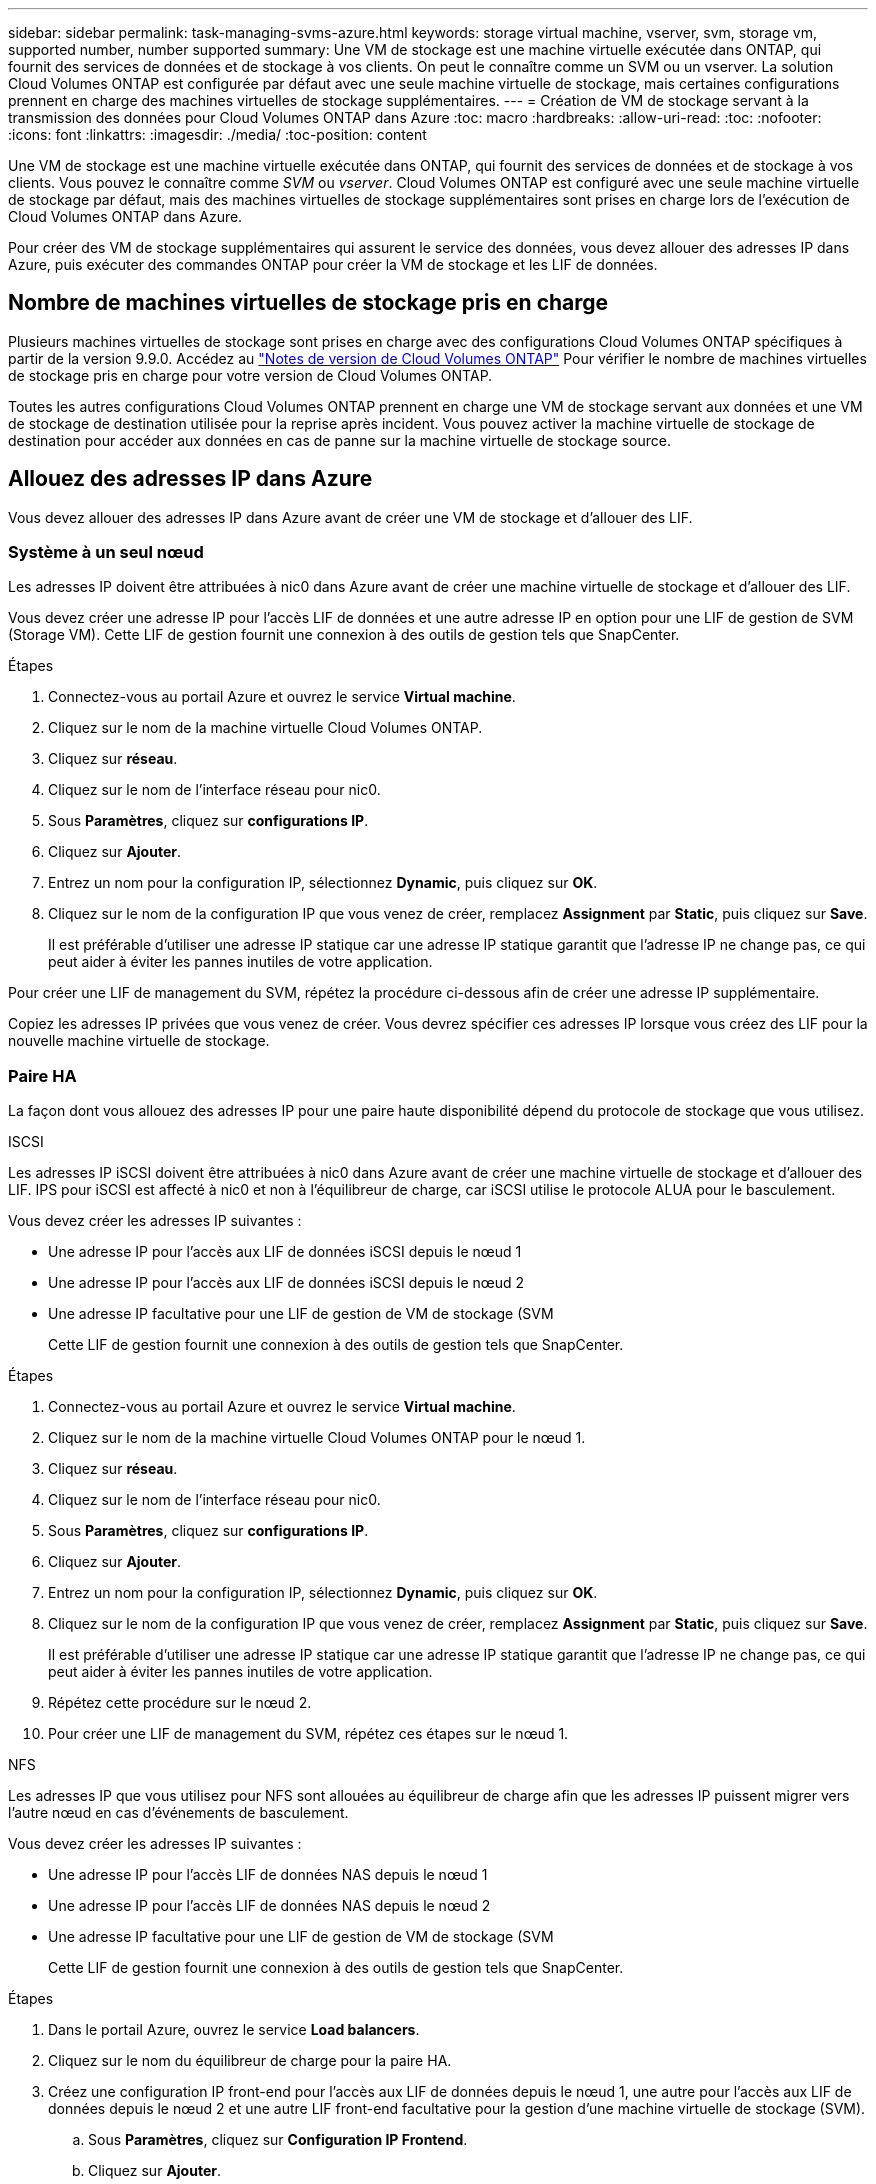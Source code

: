 ---
sidebar: sidebar 
permalink: task-managing-svms-azure.html 
keywords: storage virtual machine, vserver, svm, storage vm, supported number, number supported 
summary: Une VM de stockage est une machine virtuelle exécutée dans ONTAP, qui fournit des services de données et de stockage à vos clients. On peut le connaître comme un SVM ou un vserver. La solution Cloud Volumes ONTAP est configurée par défaut avec une seule machine virtuelle de stockage, mais certaines configurations prennent en charge des machines virtuelles de stockage supplémentaires. 
---
= Création de VM de stockage servant à la transmission des données pour Cloud Volumes ONTAP dans Azure
:toc: macro
:hardbreaks:
:allow-uri-read: 
:toc: 
:nofooter: 
:icons: font
:linkattrs: 
:imagesdir: ./media/
:toc-position: content


[role="lead"]
Une VM de stockage est une machine virtuelle exécutée dans ONTAP, qui fournit des services de données et de stockage à vos clients. Vous pouvez le connaître comme _SVM_ ou _vserver_. Cloud Volumes ONTAP est configuré avec une seule machine virtuelle de stockage par défaut, mais des machines virtuelles de stockage supplémentaires sont prises en charge lors de l'exécution de Cloud Volumes ONTAP dans Azure.

Pour créer des VM de stockage supplémentaires qui assurent le service des données, vous devez allouer des adresses IP dans Azure, puis exécuter des commandes ONTAP pour créer la VM de stockage et les LIF de données.



== Nombre de machines virtuelles de stockage pris en charge

Plusieurs machines virtuelles de stockage sont prises en charge avec des configurations Cloud Volumes ONTAP spécifiques à partir de la version 9.9.0. Accédez au https://docs.netapp.com/us-en/cloud-volumes-ontap-relnotes/index.html["Notes de version de Cloud Volumes ONTAP"^] Pour vérifier le nombre de machines virtuelles de stockage pris en charge pour votre version de Cloud Volumes ONTAP.

Toutes les autres configurations Cloud Volumes ONTAP prennent en charge une VM de stockage servant aux données et une VM de stockage de destination utilisée pour la reprise après incident. Vous pouvez activer la machine virtuelle de stockage de destination pour accéder aux données en cas de panne sur la machine virtuelle de stockage source.



== Allouez des adresses IP dans Azure

Vous devez allouer des adresses IP dans Azure avant de créer une VM de stockage et d'allouer des LIF.



=== Système à un seul nœud

Les adresses IP doivent être attribuées à nic0 dans Azure avant de créer une machine virtuelle de stockage et d'allouer des LIF.

Vous devez créer une adresse IP pour l'accès LIF de données et une autre adresse IP en option pour une LIF de gestion de SVM (Storage VM). Cette LIF de gestion fournit une connexion à des outils de gestion tels que SnapCenter.

.Étapes
. Connectez-vous au portail Azure et ouvrez le service *Virtual machine*.
. Cliquez sur le nom de la machine virtuelle Cloud Volumes ONTAP.
. Cliquez sur *réseau*.
. Cliquez sur le nom de l'interface réseau pour nic0.
. Sous *Paramètres*, cliquez sur *configurations IP*.
. Cliquez sur *Ajouter*.
. Entrez un nom pour la configuration IP, sélectionnez *Dynamic*, puis cliquez sur *OK*.
. Cliquez sur le nom de la configuration IP que vous venez de créer, remplacez *Assignment* par *Static*, puis cliquez sur *Save*.
+
Il est préférable d'utiliser une adresse IP statique car une adresse IP statique garantit que l'adresse IP ne change pas, ce qui peut aider à éviter les pannes inutiles de votre application.



Pour créer une LIF de management du SVM, répétez la procédure ci-dessous afin de créer une adresse IP supplémentaire.

Copiez les adresses IP privées que vous venez de créer. Vous devrez spécifier ces adresses IP lorsque vous créez des LIF pour la nouvelle machine virtuelle de stockage.



=== Paire HA

La façon dont vous allouez des adresses IP pour une paire haute disponibilité dépend du protocole de stockage que vous utilisez.

[role="tabbed-block"]
====
.ISCSI
--
Les adresses IP iSCSI doivent être attribuées à nic0 dans Azure avant de créer une machine virtuelle de stockage et d'allouer des LIF. IPS pour iSCSI est affecté à nic0 et non à l'équilibreur de charge, car iSCSI utilise le protocole ALUA pour le basculement.

Vous devez créer les adresses IP suivantes :

* Une adresse IP pour l'accès aux LIF de données iSCSI depuis le nœud 1
* Une adresse IP pour l'accès aux LIF de données iSCSI depuis le nœud 2
* Une adresse IP facultative pour une LIF de gestion de VM de stockage (SVM
+
Cette LIF de gestion fournit une connexion à des outils de gestion tels que SnapCenter.



.Étapes
. Connectez-vous au portail Azure et ouvrez le service *Virtual machine*.
. Cliquez sur le nom de la machine virtuelle Cloud Volumes ONTAP pour le nœud 1.
. Cliquez sur *réseau*.
. Cliquez sur le nom de l'interface réseau pour nic0.
. Sous *Paramètres*, cliquez sur *configurations IP*.
. Cliquez sur *Ajouter*.
. Entrez un nom pour la configuration IP, sélectionnez *Dynamic*, puis cliquez sur *OK*.
. Cliquez sur le nom de la configuration IP que vous venez de créer, remplacez *Assignment* par *Static*, puis cliquez sur *Save*.
+
Il est préférable d'utiliser une adresse IP statique car une adresse IP statique garantit que l'adresse IP ne change pas, ce qui peut aider à éviter les pannes inutiles de votre application.

. Répétez cette procédure sur le nœud 2.
. Pour créer une LIF de management du SVM, répétez ces étapes sur le nœud 1.


--
.NFS
--
Les adresses IP que vous utilisez pour NFS sont allouées au équilibreur de charge afin que les adresses IP puissent migrer vers l'autre nœud en cas d'événements de basculement.

Vous devez créer les adresses IP suivantes :

* Une adresse IP pour l'accès LIF de données NAS depuis le nœud 1
* Une adresse IP pour l'accès LIF de données NAS depuis le nœud 2
* Une adresse IP facultative pour une LIF de gestion de VM de stockage (SVM
+
Cette LIF de gestion fournit une connexion à des outils de gestion tels que SnapCenter.



.Étapes
. Dans le portail Azure, ouvrez le service *Load balancers*.
. Cliquez sur le nom du équilibreur de charge pour la paire HA.
. Créez une configuration IP front-end pour l'accès aux LIF de données depuis le nœud 1, une autre pour l'accès aux LIF de données depuis le nœud 2 et une autre LIF front-end facultative pour la gestion d'une machine virtuelle de stockage (SVM).
+
.. Sous *Paramètres*, cliquez sur *Configuration IP Frontend*.
.. Cliquez sur *Ajouter*.
.. Entrez un nom pour l'IP front-end, sélectionnez le sous-réseau pour la paire HA Cloud Volumes ONTAP, laissez *Dynamic* sélectionné et, dans les régions avec des zones de disponibilité, laissez *zone redondante* sélectionné pour vous assurer que l'adresse IP reste disponible en cas d'échec d'une zone.
+
image:screenshot_azure_frontend_ip.png["Capture d'écran indiquant l'ajout d'une adresse IP front-end sur le portail Azure dans laquelle un nom et un sous-réseau sont sélectionnés."]

.. Cliquez sur le nom de la configuration IP front-end que vous venez de créer, définissez *Assignment* sur *Static*, puis cliquez sur *Save*.
+
Il est préférable d'utiliser une adresse IP statique car une adresse IP statique garantit que l'adresse IP ne change pas, ce qui peut aider à éviter les pannes inutiles de votre application.



. Ajoutez une sonde de santé pour chaque IP front-end que vous venez de créer.
+
.. Sous *Paramètres* de l'équilibreur de charge, cliquez sur *sondes de santé*.
.. Cliquez sur *Ajouter*.
.. Saisissez un nom pour la sonde de santé et entrez un numéro de port compris entre 63005 et 65000. Conservez les valeurs par défaut des autres champs.
+
Il est important que le numéro de port soit compris entre 63005 et 65000. Par exemple, si vous créez trois sondes de santé, vous pouvez entrer des sondes utilisant les numéros de port 63005, 63006 et 63007.

+
image:screenshot_azure_health_probe.gif["Capture d'écran de l'ajout d'une sonde de santé sur le portail Azure où un nom et un port sont saisis."]



. Créer de nouvelles règles d'équilibrage de charge pour chaque IP front-end.
+
.. Sous *Paramètres* de l'équilibreur de charge, cliquez sur *règles d'équilibrage de charge*.
.. Cliquez sur *Ajouter* et entrez les informations requises :
+
*** *Nom* : saisissez un nom pour la règle.
*** *IP version* : sélectionnez *IPv4*.
*** *Adresse IP Frontend* : sélectionnez l'une des adresses IP frontend que vous venez de créer.
*** *Ports HA* : activez cette option.
*** *Backend pool*: Conservez le pool Backend par défaut qui a déjà été sélectionné.
*** *Health Probe* : sélectionnez la sonde de santé que vous avez créée pour l'IP front-end sélectionnée.
*** *Persistance de session* : sélectionnez *aucun*.
*** *IP flottante* : sélectionnez *Enabled*.
+
image:screenshot_azure_lb_rule.gif["Capture d'écran de l'ajout d'une règle d'équilibrage de la charge sur le portail Azure avec les champs ci-dessus."]





. Assurez-vous que les règles de groupe de sécurité réseau pour Cloud Volumes ONTAP permettent à l'équilibreur de charge d'envoyer des sondes TCP pour les sondes d'intégrité créées à l'étape 4 ci-dessus. Notez que cette option est autorisée par défaut.


--
.PME
--
Les adresses IP utilisées pour les données SMB sont allouées au équilibreur de charge afin que les adresses IP puissent migrer vers l'autre nœud en cas d'événements de basculement.

Vous devez créer les adresses IP suivantes :

* Une adresse IP pour l'accès LIF de données NAS depuis le nœud 1
* Une adresse IP pour l'accès LIF de données NAS depuis le nœud 2
* Une adresse IP pour une LIF iSCSI sur le nœud 1
* Une adresse IP pour une LIF iSCSI sur le nœud 2
+
Les LIFs iSCSI sont requises pour les communications DNS et SMB. Une LIF iSCSI est utilisée à cette fin, car elle ne migre pas au basculement.

* Une adresse IP facultative pour une LIF de gestion de VM de stockage (SVM
+
Cette LIF de gestion fournit une connexion à des outils de gestion tels que SnapCenter.



.Étapes
. Dans le portail Azure, ouvrez le service *Load balancers*.
. Cliquez sur le nom du équilibreur de charge pour la paire HA.
. Créez le nombre requis de configurations IP frontales :
+
.. Sous *Paramètres*, cliquez sur *Configuration IP Frontend*.
.. Cliquez sur *Ajouter*.
.. Entrez un nom pour l'IP front-end, sélectionnez le sous-réseau pour la paire HA Cloud Volumes ONTAP, laissez *Dynamic* sélectionné et, dans les régions avec des zones de disponibilité, laissez *zone redondante* sélectionné pour vous assurer que l'adresse IP reste disponible en cas d'échec d'une zone.
+
image:screenshot_azure_frontend_ip.png["Capture d'écran indiquant l'ajout d'une adresse IP front-end sur le portail Azure dans laquelle un nom et un sous-réseau sont sélectionnés."]

.. Cliquez sur le nom de la configuration IP front-end que vous venez de créer, définissez *Assignment* sur *Static*, puis cliquez sur *Save*.
+
Il est préférable d'utiliser une adresse IP statique car une adresse IP statique garantit que l'adresse IP ne change pas, ce qui peut aider à éviter les pannes inutiles de votre application.



. Ajoutez une sonde de santé pour chaque IP front-end que vous venez de créer.
+
.. Sous *Paramètres* de l'équilibreur de charge, cliquez sur *sondes de santé*.
.. Cliquez sur *Ajouter*.
.. Saisissez un nom pour la sonde de santé et entrez un numéro de port compris entre 63005 et 65000. Conservez les valeurs par défaut des autres champs.
+
Il est important que le numéro de port soit compris entre 63005 et 65000. Par exemple, si vous créez trois sondes de santé, vous pouvez entrer des sondes utilisant les numéros de port 63005, 63006 et 63007.

+
image:screenshot_azure_health_probe.gif["Capture d'écran de l'ajout d'une sonde de santé sur le portail Azure où un nom et un port sont saisis."]



. Créer de nouvelles règles d'équilibrage de charge pour chaque IP front-end.
+
.. Sous *Paramètres* de l'équilibreur de charge, cliquez sur *règles d'équilibrage de charge*.
.. Cliquez sur *Ajouter* et entrez les informations requises :
+
*** *Nom* : saisissez un nom pour la règle.
*** *IP version* : sélectionnez *IPv4*.
*** *Adresse IP Frontend* : sélectionnez l'une des adresses IP frontend que vous venez de créer.
*** *Ports HA* : activez cette option.
*** *Backend pool*: Conservez le pool Backend par défaut qui a déjà été sélectionné.
*** *Health Probe* : sélectionnez la sonde de santé que vous avez créée pour l'IP front-end sélectionnée.
*** *Persistance de session* : sélectionnez *aucun*.
*** *IP flottante* : sélectionnez *Enabled*.
+
image:screenshot_azure_lb_rule.gif["Capture d'écran de l'ajout d'une règle d'équilibrage de la charge sur le portail Azure avec les champs ci-dessus."]





. Assurez-vous que les règles de groupe de sécurité réseau pour Cloud Volumes ONTAP permettent à l'équilibreur de charge d'envoyer des sondes TCP pour les sondes d'intégrité créées à l'étape 4 ci-dessus. Notez que cette option est autorisée par défaut.


--
====
Copiez les adresses IP privées que vous venez de créer. Vous devrez spécifier ces adresses IP lorsque vous créez des LIF pour la nouvelle machine virtuelle de stockage.



== Créez un VM de stockage et des LIF

Une fois que vous avez alloué des adresses IP dans Azure, vous pouvez créer une nouvelle machine virtuelle de stockage sur un système à un seul nœud ou sur une paire haute disponibilité.



=== Système à un seul nœud

La création d'une VM de stockage et de LIF sur un système à un seul nœud dépend du protocole de stockage que vous utilisez.

[role="tabbed-block"]
====
.ISCSI
--
Suivez ces étapes pour créer une nouvelle machine virtuelle de stockage et les LIF nécessaires.

.Étapes
. Créer la VM de stockage et une route vers la VM de stockage
+
[source, cli]
----
vserver create -vserver <svm-name> -subtype default -rootvolume <root-volume-name> -rootvolume-security-style unix
----
+
[source, cli]
----
network route create -destination 0.0.0.0/0 -vserver <svm-name> -gateway <ip-of-gateway-server>
----
. Créer une LIF de données :
+
[source, cli]
----
network interface create -vserver <svm-name> -home-port e0a -address <iscsi-ip-address> -lif <lif-name> -home-node <name-of-node1> -data-protocol iscsi
----
. Facultatif : créez une LIF de gestion de machine virtuelle de stockage.
+
[source, cli]
----
network interface create -vserver <svm-name> -lif <lif-name> -role data -data-protocol none -address <svm-mgmt-ip-address> -netmask-length <length> -home-node <name-of-node1> -status-admin up -failover-policy system-defined -firewall-policy mgmt -home-port e0a -auto-revert false -failover-group Default
----
. Attribuez un ou plusieurs agrégats à la machine virtuelle de stockage.
+
[source, cli]
----
vserver add-aggregates -vserver svm_2 -aggregates aggr1,aggr2
----
+
Cette étape est obligatoire car la nouvelle machine virtuelle de stockage doit accéder à au moins un agrégat avant de pouvoir créer des volumes sur cette machine virtuelle de stockage.



--
.NFS
--
Suivez ces étapes pour créer une nouvelle machine virtuelle de stockage et les LIF nécessaires.

.Étapes
. Créer la VM de stockage et une route vers la VM de stockage
+
[source, cli]
----
vserver create -vserver <svm-name> -subtype default -rootvolume <root-volume-name> -rootvolume-security-style unix
----
+
[source, cli]
----
network route create -destination 0.0.0.0/0 -vserver <svm-name> -gateway <ip-of-gateway-server>
----
. Créer une LIF de données :
+
[source, cli]
----
network interface create -vserver <svm-name> -lif <lif-name> -role data -data-protocol cifs,nfs -address <nfs--ip-address> -netmask-length <length> -home-node <name-of-node1> -status-admin up -failover-policy disabled -firewall-policy data -home-port e0a -auto-revert true -failover-group Default
----
. Facultatif : créez une LIF de gestion de machine virtuelle de stockage.
+
[source, cli]
----
network interface create -vserver <svm-name> -lif <lif-name> -role data -data-protocol none -address <svm-mgmt-ip-address> -netmask-length <length> -home-node <name-of-node1> -status-admin up -failover-policy system-defined -firewall-policy mgmt -home-port e0a -auto-revert false -failover-group Default
----
. Attribuez un ou plusieurs agrégats à la machine virtuelle de stockage.
+
[source, cli]
----
vserver add-aggregates -vserver svm_2 -aggregates aggr1,aggr2
----
+
Cette étape est obligatoire car la nouvelle machine virtuelle de stockage doit accéder à au moins un agrégat avant de pouvoir créer des volumes sur cette machine virtuelle de stockage.



--
.PME
--
Suivez ces étapes pour créer une nouvelle machine virtuelle de stockage et les LIF nécessaires.

.Étapes
. Créer la VM de stockage et une route vers la VM de stockage
+
[source, cli]
----
vserver create -vserver <svm-name> -subtype default -rootvolume <root-volume-name> -rootvolume-security-style unix
----
+
[source, cli]
----
network route create -destination 0.0.0.0/0 -vserver <svm-name> -gateway <ip-of-gateway-server>
----
. Créer une LIF de données :
+
[source, cli]
----
network interface create -vserver <svm-name> -lif <lif-name> -role data -data-protocol cifs,nfs -address <nfs--ip-address> -netmask-length <length> -home-node <name-of-node1> -status-admin up -failover-policy disabled -firewall-policy data -home-port e0a -auto-revert true -failover-group Default
----
. Facultatif : créez une LIF de gestion de machine virtuelle de stockage.
+
[source, cli]
----
network interface create -vserver <svm-name> -lif <lif-name> -role data -data-protocol none -address <svm-mgmt-ip-address> -netmask-length <length> -home-node <name-of-node1> -status-admin up -failover-policy system-defined -firewall-policy mgmt -home-port e0a -auto-revert false -failover-group Default
----
. Attribuez un ou plusieurs agrégats à la machine virtuelle de stockage.
+
[source, cli]
----
vserver add-aggregates -vserver svm_2 -aggregates aggr1,aggr2
----
+
Cette étape est obligatoire car la nouvelle machine virtuelle de stockage doit accéder à au moins un agrégat avant de pouvoir créer des volumes sur cette machine virtuelle de stockage.



--
====


=== Paire HA

La création d'un VM de stockage et de LIF sur une paire haute disponibilité dépend du protocole de stockage que vous utilisez.

[role="tabbed-block"]
====
.ISCSI
--
Suivez ces étapes pour créer une nouvelle machine virtuelle de stockage et les LIF nécessaires.

.Étapes
. Créer la VM de stockage et une route vers la VM de stockage
+
[source, cli]
----
vserver create -vserver <svm-name> -subtype default -rootvolume <root-volume-name> -rootvolume-security-style unix
----
+
[source, cli]
----
network route create -destination 0.0.0.0/0 -vserver <svm-name> -gateway <ip-of-gateway-server>
----
. Création de LIF de données :
+
.. Utiliser la commande suivante pour créer une LIF iSCSI sur le nœud 1.
+
[source, cli]
----
network interface create -vserver <svm-name> -home-port e0a -address <iscsi-ip-address> -lif <lif-name> -home-node <name-of-node1> -data-protocol iscsi
----
.. Utiliser la commande suivante pour créer une LIF iSCSI sur le nœud 2.
+
[source, cli]
----
network interface create -vserver <svm-name> -home-port e0a -address <iscsi-ip-address> -lif <lif-name> -home-node <name-of-node2> -data-protocol iscsi
----


. Facultatif : créez une LIF de gestion de VM de stockage sur le nœud 1.
+
[source, cli]
----
network interface create -vserver <svm-name> -lif <lif-name> -role data -data-protocol none -address <svm-mgmt-ip-address> -netmask-length <length> -home-node <name-of-node1> -status-admin up -failover-policy system-defined -firewall-policy mgmt -home-port e0a -auto-revert false -failover-group Default
----
+
Cette LIF de gestion fournit une connexion à des outils de gestion tels que SnapCenter.

. Attribuez un ou plusieurs agrégats à la machine virtuelle de stockage.
+
[source, cli]
----
vserver add-aggregates -vserver svm_2 -aggregates aggr1,aggr2
----
+
Cette étape est obligatoire car la nouvelle machine virtuelle de stockage doit accéder à au moins un agrégat avant de pouvoir créer des volumes sur cette machine virtuelle de stockage.

. Si vous exécutez Cloud Volumes ONTAP 9.11.1 ou version ultérieure, modifiez les stratégies de service réseau pour la VM de stockage.
+
La modification des services est requise, car elle permet à Cloud Volumes ONTAP d'utiliser la LIF iSCSI pour les connexions de gestion sortantes.

+
[source, cli]
----
network interface service-policy remove-service -vserver <svm-name> -policy default-data-files -service data-fpolicy-client
network interface service-policy remove-service -vserver <svm-name> -policy default-data-files -service management-ad-client
network interface service-policy remove-service -vserver <svm-name> -policy default-data-files -service management-dns-client
network interface service-policy remove-service -vserver <svm-name> -policy default-data-files -service management-ldap-client
network interface service-policy remove-service -vserver <svm-name> -policy default-data-files -service management-nis-client
network interface service-policy add-service -vserver <svm-name> -policy default-data-blocks -service data-fpolicy-client
network interface service-policy add-service -vserver <svm-name> -policy default-data-blocks -service management-ad-client
network interface service-policy add-service -vserver <svm-name> -policy default-data-blocks -service management-dns-client
network interface service-policy add-service -vserver <svm-name> -policy default-data-blocks -service management-ldap-client
network interface service-policy add-service -vserver <svm-name> -policy default-data-blocks -service management-nis-client
network interface service-policy add-service -vserver <svm-name> -policy default-data-iscsi -service data-fpolicy-client
network interface service-policy add-service -vserver <svm-name> -policy default-data-iscsi -service management-ad-client
network interface service-policy add-service -vserver <svm-name> -policy default-data-iscsi -service management-dns-client
network interface service-policy add-service -vserver <svm-name> -policy default-data-iscsi -service management-ldap-client
network interface service-policy add-service -vserver <svm-name> -policy default-data-iscsi -service management-nis-client
----


--
.NFS
--
Suivez ces étapes pour créer une nouvelle machine virtuelle de stockage et les LIF nécessaires.

.Étapes
. Créer la VM de stockage et une route vers la VM de stockage
+
[source, cli]
----
vserver create -vserver <svm-name> -subtype default -rootvolume <root-volume-name> -rootvolume-security-style unix
----
+
[source, cli]
----
network route create -destination 0.0.0.0/0 -vserver <svm-name> -gateway <ip-of-gateway-server>
----
. Création de LIF de données :
+
.. Utiliser la commande suivante pour créer une LIF NAS sur le nœud 1.
+
[source, cli]
----
network interface create -vserver <svm-name> -lif <lif-name> -role data -data-protocol cifs,nfs -address <nfs--ip-address> -netmask-length <length> -home-node <name-of-node1> -status-admin up -failover-policy system-defined -firewall-policy data -home-port e0a -auto-revert true -failover-group Default -probe-port <port-number-for-azure-health-probe1>
----
.. Utiliser la commande suivante pour créer une LIF NAS sur le nœud 2.
+
[source, cli]
----
network interface create -vserver <svm-name> -lif <lif-name> -role data -data-protocol cifs,nfs -address <nfs-cifs-ip-address> -netmask-length <length> -home-node <name-of-node2> -status-admin up -failover-policy system-defined -firewall-policy data -home-port e0a -auto-revert true -failover-group Default -probe-port <port-number-for-azure-health-probe2>
----


. Facultatif : créez une LIF de gestion de VM de stockage sur le nœud 1.
+
[source, cli]
----
network interface create -vserver <svm-name> -lif <lif-name> -role data -data-protocol none -address <svm-mgmt-ip-address> -netmask-length <length> -home-node <name-of-node1> -status-admin up -failover-policy system-defined -firewall-policy mgmt -home-port e0a -auto-revert false -failover-group Default -probe-port <port-number-for-azure-health-probe3>
----
+
Cette LIF de gestion fournit une connexion à des outils de gestion tels que SnapCenter.

. Attribuez un ou plusieurs agrégats à la machine virtuelle de stockage.
+
[source, cli]
----
vserver add-aggregates -vserver svm_2 -aggregates aggr1,aggr2
----
+
Cette étape est obligatoire car la nouvelle machine virtuelle de stockage doit accéder à au moins un agrégat avant de pouvoir créer des volumes sur cette machine virtuelle de stockage.

. Si vous exécutez Cloud Volumes ONTAP 9.11.1 ou version ultérieure, modifiez les stratégies de service réseau pour la VM de stockage.
+
La modification des services est requise, car elle permet à Cloud Volumes ONTAP d'utiliser la LIF iSCSI pour les connexions de gestion sortantes.

+
[source, cli]
----
network interface service-policy remove-service -vserver <svm-name> -policy default-data-files -service data-fpolicy-client
network interface service-policy remove-service -vserver <svm-name> -policy default-data-files -service management-ad-client
network interface service-policy remove-service -vserver <svm-name> -policy default-data-files -service management-dns-client
network interface service-policy remove-service -vserver <svm-name> -policy default-data-files -service management-ldap-client
network interface service-policy remove-service -vserver <svm-name> -policy default-data-files -service management-nis-client
network interface service-policy add-service -vserver <svm-name> -policy default-data-blocks -service data-fpolicy-client
network interface service-policy add-service -vserver <svm-name> -policy default-data-blocks -service management-ad-client
network interface service-policy add-service -vserver <svm-name> -policy default-data-blocks -service management-dns-client
network interface service-policy add-service -vserver <svm-name> -policy default-data-blocks -service management-ldap-client
network interface service-policy add-service -vserver <svm-name> -policy default-data-blocks -service management-nis-client
network interface service-policy add-service -vserver <svm-name> -policy default-data-iscsi -service data-fpolicy-client
network interface service-policy add-service -vserver <svm-name> -policy default-data-iscsi -service management-ad-client
network interface service-policy add-service -vserver <svm-name> -policy default-data-iscsi -service management-dns-client
network interface service-policy add-service -vserver <svm-name> -policy default-data-iscsi -service management-ldap-client
network interface service-policy add-service -vserver <svm-name> -policy default-data-iscsi -service management-nis-client
----


--
.PME
--
Suivez ces étapes pour créer une nouvelle machine virtuelle de stockage et les LIF nécessaires.

.Étapes
. Créer la VM de stockage et une route vers la VM de stockage
+
[source, cli]
----
vserver create -vserver <svm-name> -subtype default -rootvolume <root-volume-name> -rootvolume-security-style unix
----
+
[source, cli]
----
network route create -destination 0.0.0.0/0 -vserver <svm-name> -gateway <ip-of-gateway-server>
----
. Création de LIF de données NAS :
+
.. Utiliser la commande suivante pour créer une LIF NAS sur le nœud 1.
+
[source, cli]
----
network interface create -vserver <svm-name> -lif <lif-name> -role data -data-protocol cifs,nfs -address <nfs--ip-address> -netmask-length <length> -home-node <name-of-node1> -status-admin up -failover-policy system-defined -firewall-policy data -home-port e0a -auto-revert true -failover-group Default -probe-port <port-number-for-azure-health-probe1>
----
.. Utiliser la commande suivante pour créer une LIF NAS sur le nœud 2.
+
[source, cli]
----
network interface create -vserver <svm-name> -lif <lif-name> -role data -data-protocol cifs,nfs -address <nfs-cifs-ip-address> -netmask-length <length> -home-node <name-of-node2> -status-admin up -failover-policy system-defined -firewall-policy data -home-port e0a -auto-revert true -failover-group Default -probe-port <port-number-for-azure-health-probe2>
----


. Créez des LIFs iSCSI pour fournir des communications DNS et SMB :
+
.. Utiliser la commande suivante pour créer une LIF iSCSI sur le nœud 1.
+
[source, cli]
----
network interface create -vserver <svm-name> -home-port e0a -address <iscsi-ip-address> -lif <lif-name> -home-node <name-of-node1> -data-protocol iscsi
----
.. Utiliser la commande suivante pour créer une LIF iSCSI sur le nœud 2.
+
[source, cli]
----
network interface create -vserver <svm-name> -home-port e0a -address <iscsi-ip-address> -lif <lif-name> -home-node <name-of-node2> -data-protocol iscsi
----


. Facultatif : créez une LIF de gestion de VM de stockage sur le nœud 1.
+
[source, cli]
----
network interface create -vserver <svm-name> -lif <lif-name> -role data -data-protocol none -address <svm-mgmt-ip-address> -netmask-length <length> -home-node <name-of-node1> -status-admin up -failover-policy system-defined -firewall-policy mgmt -home-port e0a -auto-revert false -failover-group Default -probe-port <port-number-for-azure-health-probe3>
----
+
Cette LIF de gestion fournit une connexion à des outils de gestion tels que SnapCenter.

. Attribuez un ou plusieurs agrégats à la machine virtuelle de stockage.
+
[source, cli]
----
vserver add-aggregates -vserver svm_2 -aggregates aggr1,aggr2
----
+
Cette étape est obligatoire car la nouvelle machine virtuelle de stockage doit accéder à au moins un agrégat avant de pouvoir créer des volumes sur cette machine virtuelle de stockage.

. Si vous exécutez Cloud Volumes ONTAP 9.11.1 ou version ultérieure, modifiez les stratégies de service réseau pour la VM de stockage.
+
La modification des services est requise, car elle permet à Cloud Volumes ONTAP d'utiliser la LIF iSCSI pour les connexions de gestion sortantes.

+
[source, cli]
----
network interface service-policy remove-service -vserver <svm-name> -policy default-data-files -service data-fpolicy-client
network interface service-policy remove-service -vserver <svm-name> -policy default-data-files -service management-ad-client
network interface service-policy remove-service -vserver <svm-name> -policy default-data-files -service management-dns-client
network interface service-policy remove-service -vserver <svm-name> -policy default-data-files -service management-ldap-client
network interface service-policy remove-service -vserver <svm-name> -policy default-data-files -service management-nis-client
network interface service-policy add-service -vserver <svm-name> -policy default-data-blocks -service data-fpolicy-client
network interface service-policy add-service -vserver <svm-name> -policy default-data-blocks -service management-ad-client
network interface service-policy add-service -vserver <svm-name> -policy default-data-blocks -service management-dns-client
network interface service-policy add-service -vserver <svm-name> -policy default-data-blocks -service management-ldap-client
network interface service-policy add-service -vserver <svm-name> -policy default-data-blocks -service management-nis-client
network interface service-policy add-service -vserver <svm-name> -policy default-data-iscsi -service data-fpolicy-client
network interface service-policy add-service -vserver <svm-name> -policy default-data-iscsi -service management-ad-client
network interface service-policy add-service -vserver <svm-name> -policy default-data-iscsi -service management-dns-client
network interface service-policy add-service -vserver <svm-name> -policy default-data-iscsi -service management-ldap-client
network interface service-policy add-service -vserver <svm-name> -policy default-data-iscsi -service management-nis-client
----


--
====
Après avoir créé un serveur virtuel de stockage sur une paire haute disponibilité, il est préférable d'attendre 12 heures avant de provisionner le stockage sur ce SVM. Depuis la version Cloud Volumes ONTAP 9.10.1, BlueXP analyse les paramètres de l'équilibreur de charge d'une paire HA à un intervalle de 12 heures. S'il existe de nouveaux SVM, BlueXP activation d'un paramètre qui permet un basculement non planifié plus court.
